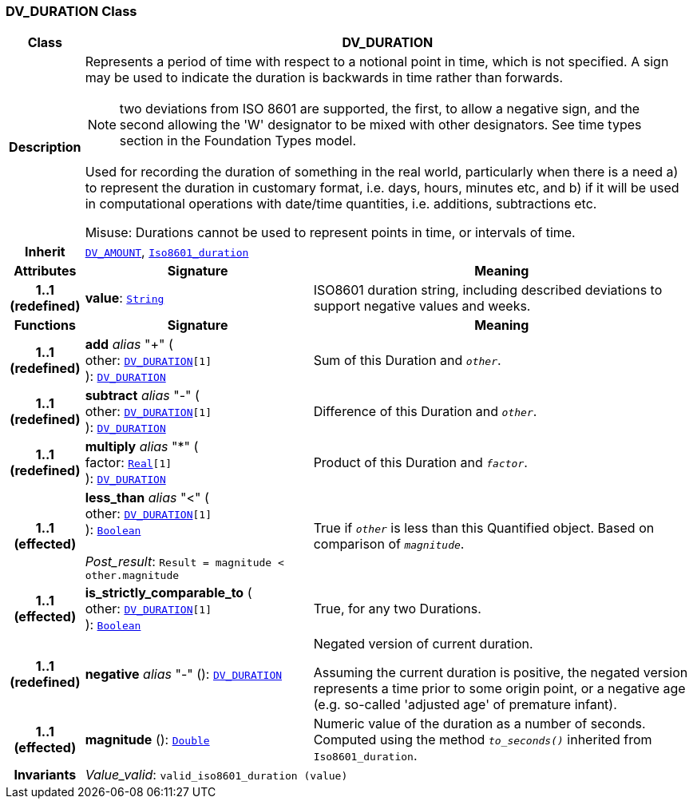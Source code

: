 === DV_DURATION Class

[cols="^1,3,5"]
|===
h|*Class*
2+^h|*DV_DURATION*

h|*Description*
2+a|Represents a period of time with respect to a notional point in time, which is not specified. A sign may be used to indicate the duration is  backwards  in time rather than forwards.

NOTE: two deviations from ISO 8601 are supported, the first, to allow a negative sign, and the second allowing the 'W' designator to be mixed with other designators. See time types section in the Foundation Types model.

Used for recording the duration of something in the real world, particularly when there is a need a) to represent the duration in customary format, i.e. days, hours, minutes etc, and b) if it will be used in computational operations with date/time quantities, i.e. additions, subtractions etc.

Misuse: Durations cannot be used to represent points in time, or intervals of time.

h|*Inherit*
2+|`<<_dv_amount_class,DV_AMOUNT>>`, `link:/releases/BASE/{rm_release}/foundation_types.html#_iso8601_duration_class[Iso8601_duration^]`

h|*Attributes*
^h|*Signature*
^h|*Meaning*

h|*1..1 +
(redefined)*
|*value*: `link:/releases/BASE/{rm_release}/foundation_types.html#_string_class[String^]`
a|ISO8601 duration string, including described deviations to support negative values and weeks.
h|*Functions*
^h|*Signature*
^h|*Meaning*

h|*1..1 +
(redefined)*
|*add* __alias__ "+" ( +
other: `<<_dv_duration_class,DV_DURATION>>[1]` +
): `<<_dv_duration_class,DV_DURATION>>`
a|Sum of this Duration and `_other_`.

h|*1..1 +
(redefined)*
|*subtract* __alias__ "-" ( +
other: `<<_dv_duration_class,DV_DURATION>>[1]` +
): `<<_dv_duration_class,DV_DURATION>>`
a|Difference of this Duration and `_other_`.

h|*1..1 +
(redefined)*
|*multiply* __alias__ "&#42;" ( +
factor: `link:/releases/BASE/{rm_release}/foundation_types.html#_real_class[Real^][1]` +
): `<<_dv_duration_class,DV_DURATION>>`
a|Product of this Duration and `_factor_`.

h|*1..1 +
(effected)*
|*less_than* __alias__ "<" ( +
other: `<<_dv_duration_class,DV_DURATION>>[1]` +
): `link:/releases/BASE/{rm_release}/foundation_types.html#_boolean_class[Boolean^]` +
 +
__Post_result__: `Result = magnitude < other.magnitude`
a|True if `_other_` is less than this Quantified object. Based on comparison of `_magnitude_`.

h|*1..1 +
(effected)*
|*is_strictly_comparable_to* ( +
other: `<<_dv_duration_class,DV_DURATION>>[1]` +
): `link:/releases/BASE/{rm_release}/foundation_types.html#_boolean_class[Boolean^]`
a|True, for any two Durations.

h|*1..1 +
(redefined)*
|*negative* __alias__ "-" (): `<<_dv_duration_class,DV_DURATION>>`
a|Negated version of current duration.

Assuming the current duration is positive, the negated version represents a time prior to some origin point, or a negative age (e.g. so-called 'adjusted age' of premature infant).

h|*1..1 +
(effected)*
|*magnitude* (): `link:/releases/BASE/{rm_release}/foundation_types.html#_double_class[Double^]`
a|Numeric value of the duration as a number of seconds. Computed using the method `_to_seconds()_` inherited from `Iso8601_duration`.

h|*Invariants*
2+a|__Value_valid__: `valid_iso8601_duration (value)`
|===
